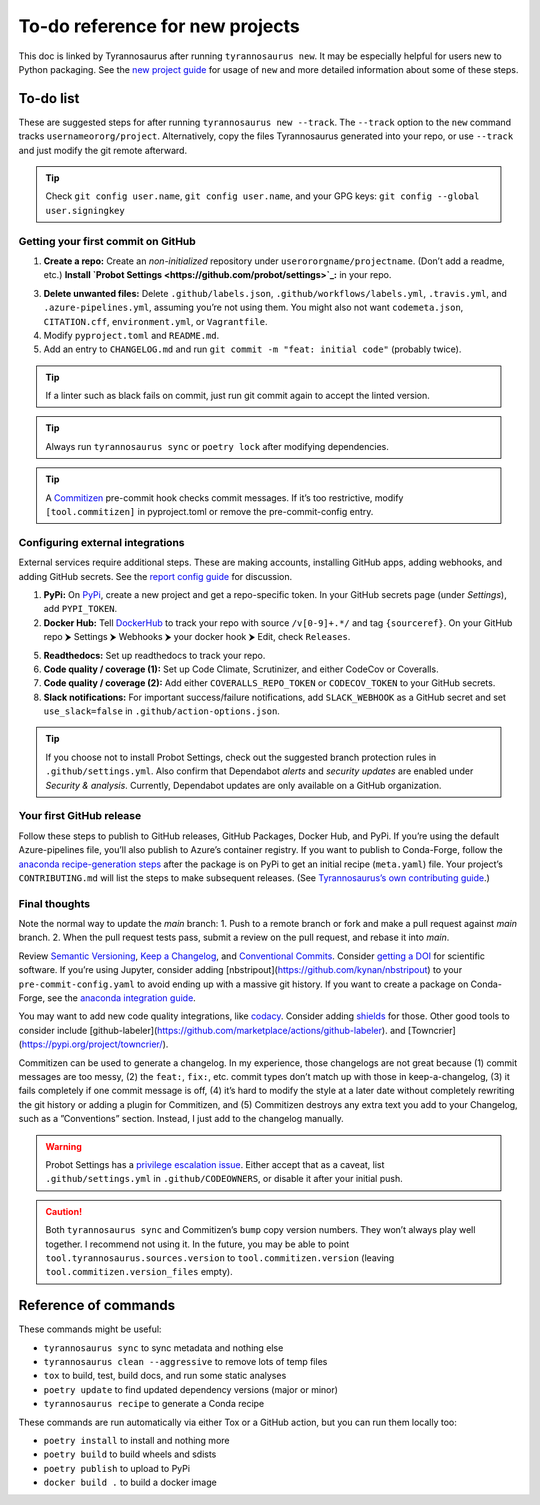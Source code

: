 To-do reference for new projects
================================

This doc is linked by Tyrannosaurus after running ``tyrannosaurus new``.
It may be especially helpful for users new to Python packaging.
See the `new project guide <https://tyrannosaurus.readthedocs.io/en/stable/new.html>`_
for usage of ``new`` and more detailed information about some of these steps.

To-do list
----------

These are suggested steps for after running ``tyrannosaurus new --track``.
The ``--track`` option to the ``new`` command tracks ``usernameororg/project``.
Alternatively, copy the files Tyrannosaurus generated into your repo,
or use ``--track`` and just modify the git remote afterward.

.. tip::

    Check ``git config user.name``, ``git config user.name``, and your
    GPG keys: ``git config --global user.signingkey``


Getting your first commit on GitHub
+++++++++++++++++++++++++++++++++++

1. **Create a repo:** Create an *non-initialized* repository under ``userororgname/projectname``.
   (Don’t add a readme, etc.) **Install `Probot Settings <https://github.com/probot/settings>`_:**  in your repo.
3. **Delete unwanted files:** Delete ``.github/labels.json``, ``.github/workflows/labels.yml``, ``.travis.yml``,
   and ``.azure-pipelines.yml``, assuming you’re not using them. You might also not want ``codemeta.json``,
   ``CITATION.cff``, ``environment.yml``, or ``Vagrantfile``.
4. Modify ``pyproject.toml`` and ``README.md``.
5. Add an entry to ``CHANGELOG.md`` and run ``git commit -m "feat: initial code"`` (probably twice).

.. tip::

    If a linter such as black fails on commit, just run git commit again to accept the linted version.

.. tip::

    Always run ``tyrannosaurus sync`` or ``poetry lock`` after modifying dependencies.

.. tip::

    A `Commitizen <https://github.com/commitizen-tools/commitizen>`_ pre-commit hook checks commit
    messages. If it’s too restrictive, modify ``[tool.commitizen]`` in pyproject.toml
    or remove the pre-commit-config entry.


Configuring external integrations
+++++++++++++++++++++++++++++++++

External services require additional steps.
These are making accounts, installing GitHub apps, adding webhooks, and adding GitHub secrets.
See
the `report config guide <https://tyrannosaurus.readthedocs.io/en/stable/new.html#manual-steps-to-configure-reports>`_
for discussion.

1. **PyPi:** On `PyPi <https://pypi.org>`_, create a new project and get a repo-specific token.
   In your GitHub secrets page (under *Settings*), add ``PYPI_TOKEN``.
2. **Docker Hub:** Tell `DockerHub <https://hub.docker.com/>`_ to track your repo with source ``/v[0-9]+.*/`` and
   tag ``{sourceref}``. On your GitHub repo ⮞ Settings ⮞ Webhooks ⮞ your docker hook ⮞ Edit, check ``Releases``.
5. **Readthedocs:** Set up readthedocs to track your repo.
6. **Code quality / coverage (1):** Set up Code Climate, Scrutinizer, and either CodeCov or Coveralls.
7. **Code quality / coverage (2):** Add either ``COVERALLS_REPO_TOKEN`` or ``CODECOV_TOKEN`` to your GitHub secrets.
8. **Slack notifications:** For important success/failure notifications,
   add ``SLACK_WEBHOOK`` as a GitHub secret and set ``use_slack=false`` in ``.github/action-options.json``.

.. tip::

    If you choose not to install Probot Settings, check out the suggested branch protection rules in
    ``.github/settings.yml``.
    Also confirm that Dependabot *alerts* and *security updates* are enabled under *Security & analysis*.
    Currently, Dependabot updates are only available on a GitHub organization.


Your first GitHub release
+++++++++++++++++++++++++

Follow these steps to publish to GitHub releases, GitHub Packages, Docker Hub, and PyPi.
If you’re using the default Azure-pipelines file, you’ll also publish to Azure’s container registry.
If you want to publish to Conda-Forge, follow
the `anaconda recipe-generation steps <https://tyrannosaurus.readthedocs.io/en/stable/anaconda.html#anaconda-recipes>`_
after the package is on PyPi to get an initial recipe (``meta.yaml``) file.
Your project’s ``CONTRIBUTING.md`` will list the steps to make subsequent releases.
(See `Tyrannosaurus’s own contributing guide <https://github.com/dmyersturnbull/tyrannosaurus/blob/main/CONTRIBUTING.md>`_.)


Final thoughts
++++++++++++++

Note the normal way to update the *main* branch:
1. Push to a remote branch or fork and make a pull request against *main* branch.
2. When the pull request tests pass, submit a review on the pull request, and rebase it into *main*.


Review `Semantic Versioning <https://semver.org/spec/v2.0.0.html>`_,
`Keep a Changelog <https://keepachangelog.com/en/1.0.0/>`_, and
`Conventional Commits <https://www.conventionalcommits.org/en/v1.0.0/>`_.
Consider `getting a DOI <https://guides.github.com/activities/citable-code/>`_ for scientific software.
If you’re using Jupyter, consider adding [nbstripout](https://github.com/kynan/nbstripout) to your
``pre-commit-config.yaml`` to avoid ending up with a massive git history.
If you want to create a package on Conda-Forge, see the
`anaconda integration guide <https://tyrannosaurus.readthedocs.io/en/stable/anaconda.html#anaconda-recipes>`_.

You may want to add new code quality integrations, like  `codacy <https://www.codacy.com/>`_.
Consider adding `shields <https://shields.io/>`_ for those.
Other good tools to consider include [github-labeler](https://github.com/marketplace/actions/github-labeler).
and [Towncrier](https://pypi.org/project/towncrier/).

Commitizen can be used to generate a changelog. In my experience, those changelogs are not great because
(1) commit messages are too messy, (2) the ``feat:``, ``fix:``, etc. commit types don’t match up with
those in keep-a-changelog, (3) it fails completely if one commit message is off, (4) it’s hard to modify the style
at a later date without completely rewriting the git history or adding a plugin for Commitizen, and (5)
Commitizen destroys any extra text you add to your Changelog, such as a ”Conventions” section.
Instead, I just add to the changelog manually.

.. warning::

    Probot Settings has a `privilege escalation issue <https://github.com/probot/settings#security-implications>`_.
    Either accept that as a caveat, list ``.github/settings.yml`` in ``.github/CODEOWNERS``, or disable it after your initial push.

.. caution::

    Both ``tyrannosaurus sync`` and Commitizen’s ``bump`` copy version numbers. They won’t always play well together.
    I recommend not using it. In the future, you may be able to point ``tool.tyrannosaurus.sources.version``
    to ``tool.commitizen.version`` (leaving ``tool.commitizen.version_files`` empty).


Reference of commands
---------------------

These commands might be useful:

- ``tyrannosaurus sync`` to sync metadata and nothing else
- ``tyrannosaurus clean --aggressive`` to remove lots of temp files
- ``tox`` to build, test, build docs, and run some static analyses
- ``poetry update`` to find updated dependency versions (major or minor)
- ``tyrannosaurus recipe`` to generate a Conda recipe

These commands are run automatically via either Tox or a GitHub action,
but you can run them locally too:

- ``poetry install`` to install and nothing more
- ``poetry build`` to build wheels and sdists
- ``poetry publish`` to upload to PyPi
- ``docker build .`` to build a docker image
